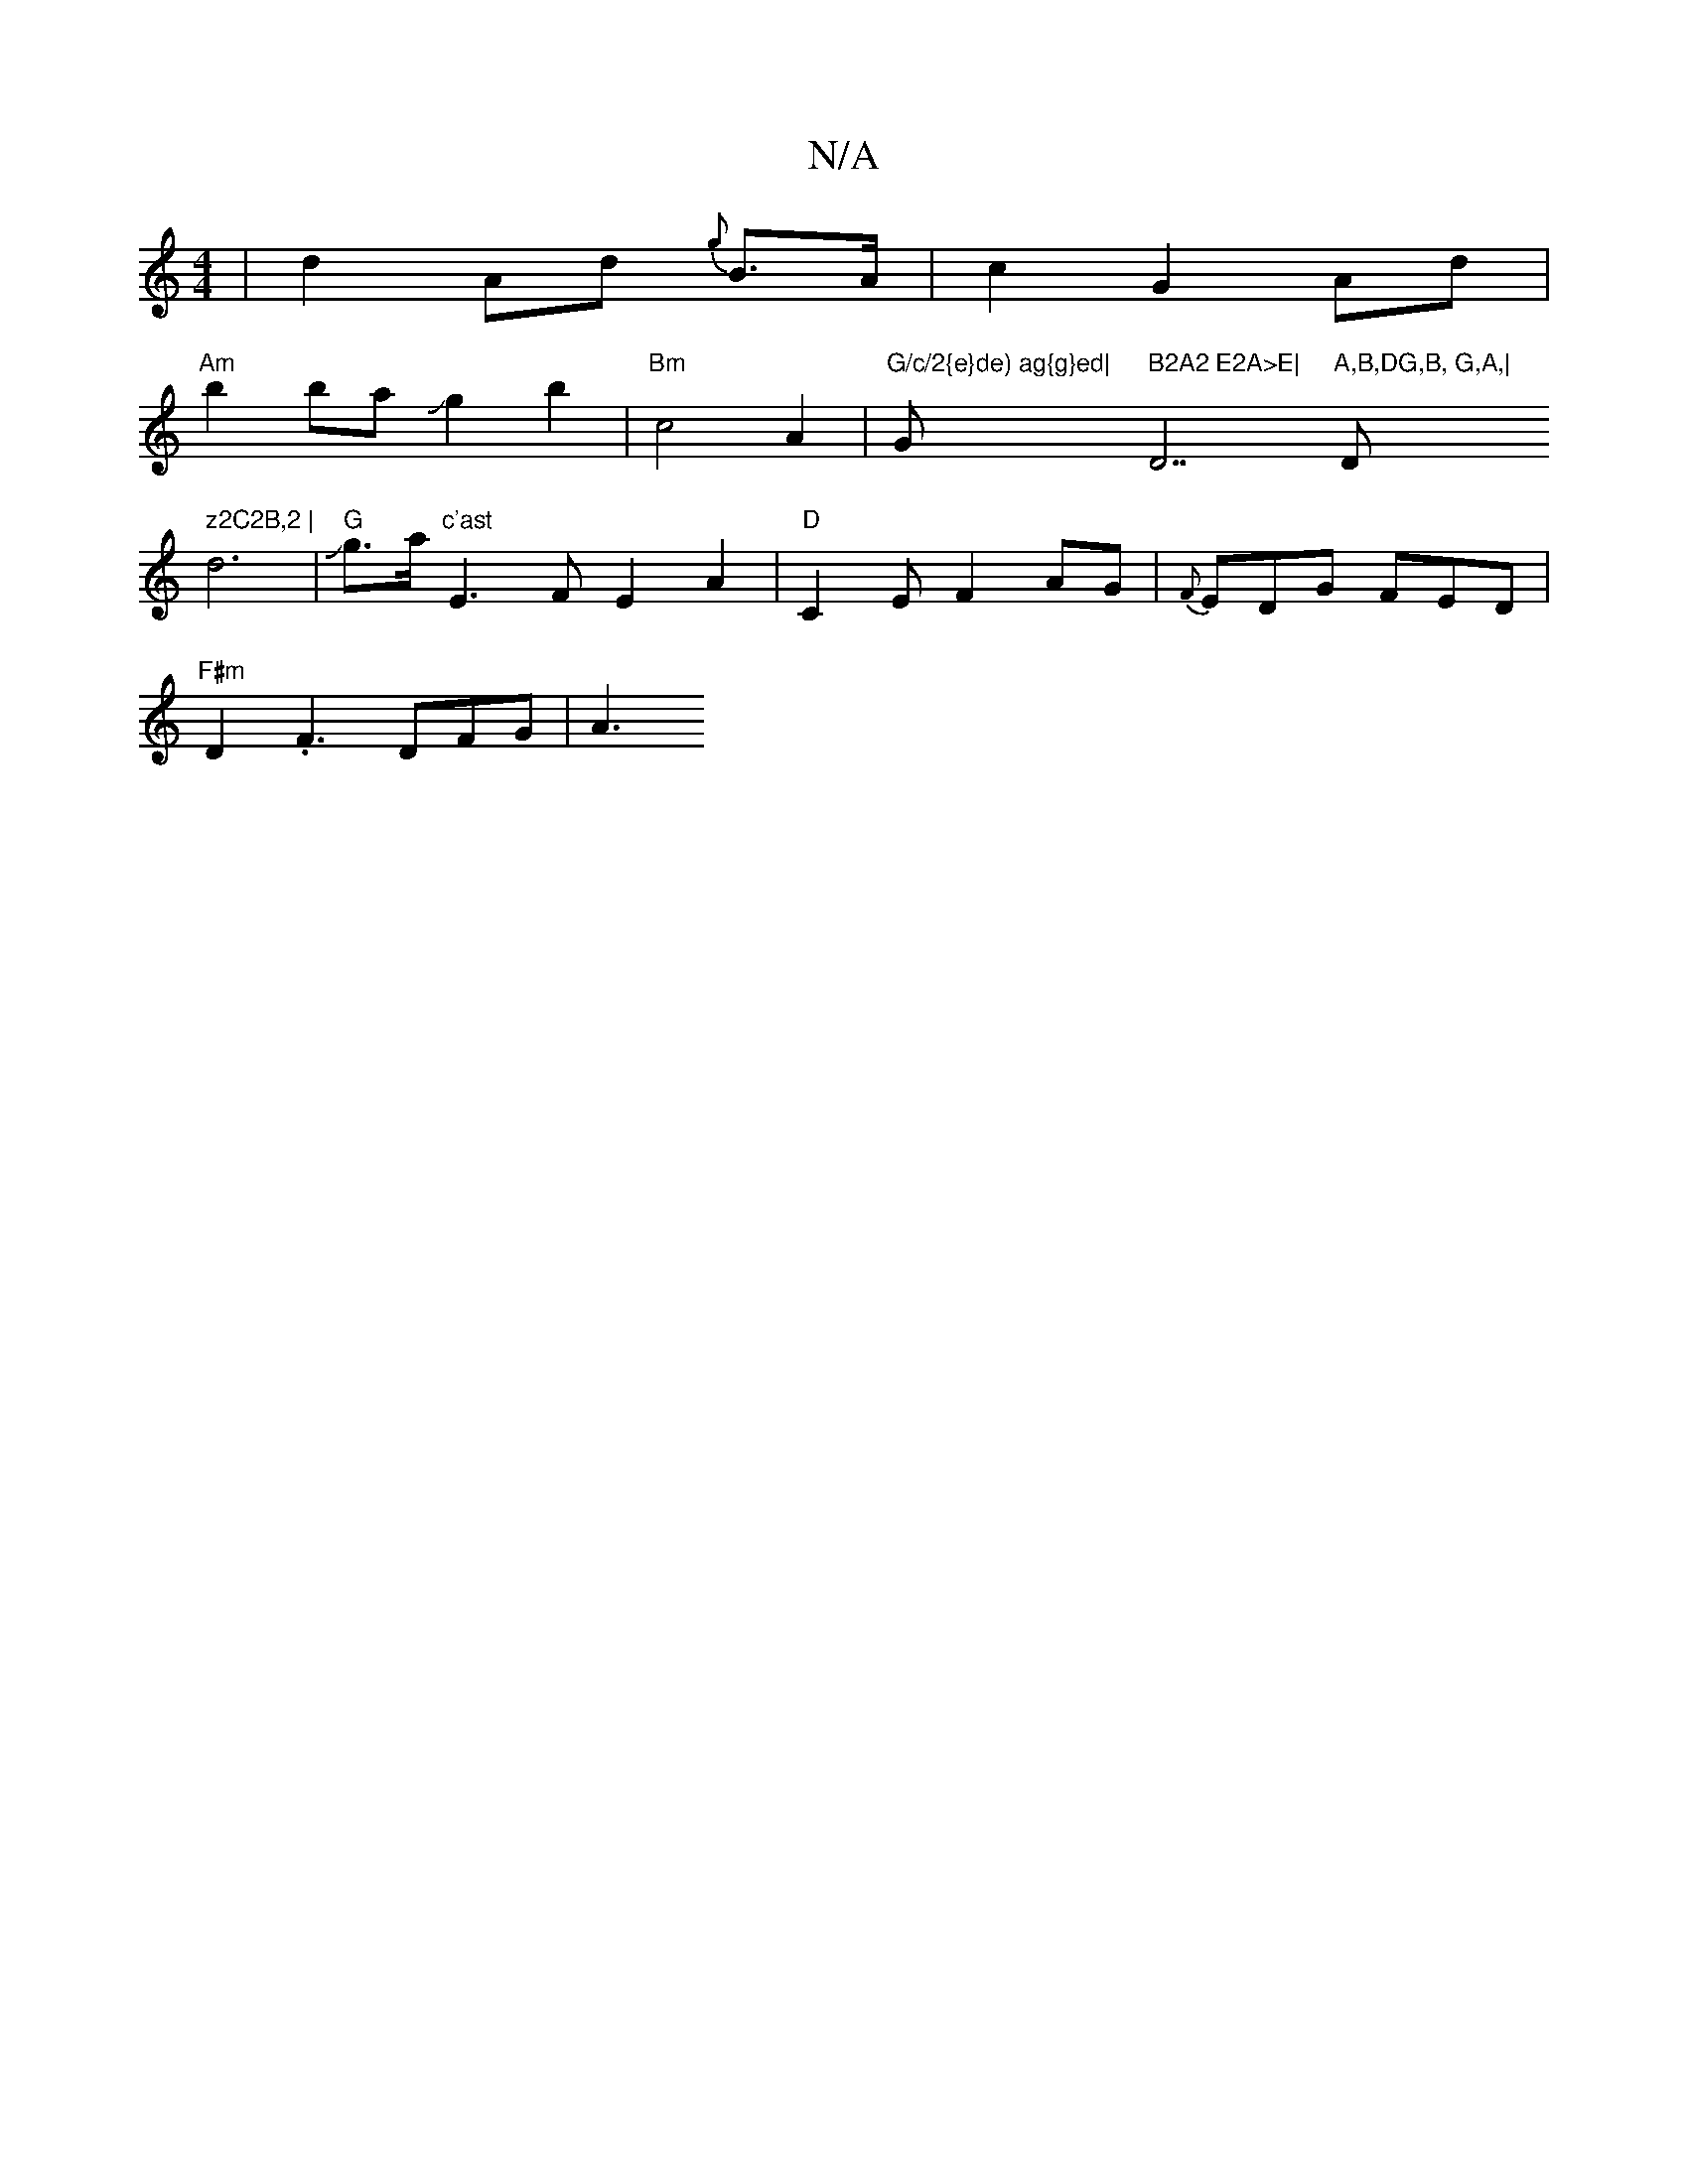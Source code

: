X:1
T:N/A
M:4/4
R:N/A
K:Cmajor
2 |d2 Ad {g}B>A | c2 G2 Ad |
"Am"b2baJg2b2|"Bm"c4A2|"G/c/2{e}de) ag{g}ed| "Gm" B2A2 E2A>E| "D7"A,B,DG,B, G,A,|"D" z2C2B,2 |
d6|"G" Jg3/2a/2 "c'ast"E3F E2A2|"D"C2EF2AG | {F}EDG FED|
"F#m" D2 .F3 DFG|A3
